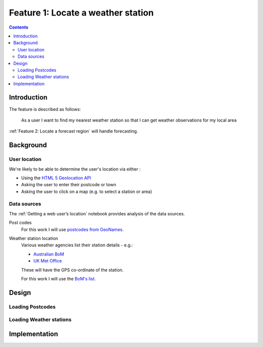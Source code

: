 ###################################
Feature 1: Locate a weather station
###################################

.. contents::

Introduction
============

The feature is described as follows:

    As a user I want to find my nearest weather station so that I can get
    weather observations for my local area



:ref:`Feature 2: Locate a forecast region` will handle forecasting.

Background
==========

User location
-------------

We're likely to be able to determine the user's location via either :

- Using the `HTML 5 Geolocation API <https://developer.mozilla.org/en-US/docs/Web/API/Geolocation_API>`_
- Asking the user to enter their postcode or town
- Asking the user to click on a map (e.g. to select a station or area)

Data sources
------------

The :ref:`Getting a web user’s location` notebook provides analysis of the data sources.

Post codes
    For this work I will use `postcodes from GeoNames <http://download.geonames.org/export/zip/>`_.

Weather station location
    Various weather agencies list their station details - e.g.:

    * `Australian BoM <http://www.bom.gov.au/climate/data/stations/>`_
    * `UK Met Office <https://www.metoffice.gov.uk/public/weather/climate-network/#?tab=climateNetwork>`_

    These will have the GPS co-ordinate of the station.

    For this work I will use the `BoM's list <ftp://ftp.bom.gov.au/anon2/home/ncc/metadata/sitelists/stations.zip>`_.

Design
======

Loading Postcodes
-----------------

.. uml:: diagrams/feature1/postcode_seq.puml

Loading Weather stations
------------------------

.. uml:: diagrams/feature1/weatherstations_seq.puml

Implementation
==============

